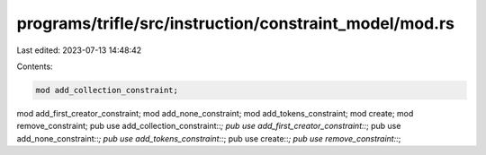 programs/trifle/src/instruction/constraint_model/mod.rs
=======================================================

Last edited: 2023-07-13 14:48:42

Contents:

.. code-block:: rs

    mod add_collection_constraint;
mod add_first_creator_constraint;
mod add_none_constraint;
mod add_tokens_constraint;
mod create;
mod remove_constraint;
pub use add_collection_constraint::*;
pub use add_first_creator_constraint::*;
pub use add_none_constraint::*;
pub use add_tokens_constraint::*;
pub use create::*;
pub use remove_constraint::*;


